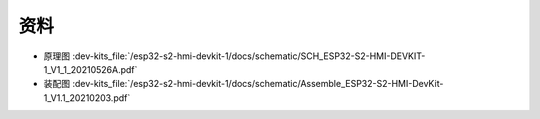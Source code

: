 资料
==========


- 原理图 :dev-kits_file:`/esp32-s2-hmi-devkit-1/docs/schematic/SCH_ESP32-S2-HMI-DEVKIT-1_V1_1_20210526A.pdf`

- 装配图 :dev-kits_file:`/esp32-s2-hmi-devkit-1/docs/schematic/Assemble_ESP32-S2-HMI-DevKit-1_V1.1_20210203.pdf`